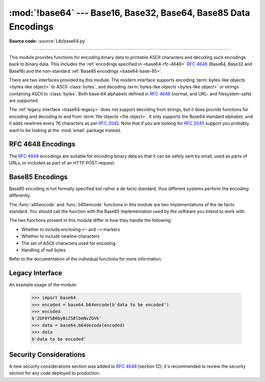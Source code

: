 :mod:`!base64` --- Base16, Base32, Base64, Base85 Data Encodings
================================================================

.. module:: base64
   :synopsis: RFC 4648: Base16, Base32, Base64 Data Encodings;
              Base85 and Ascii85

**Source code:** :source:`Lib/base64.py`

.. index::
   pair: base64; encoding
   single: MIME; base64 encoding

--------------

This module provides functions for encoding binary data to printable
ASCII characters and decoding such encodings back to binary data.
This includes the :ref:`encodings specified in <base64-rfc-4648>`
:rfc:`4648` (Base64, Base32 and Base16)
and the non-standard :ref:`Base85 encodings <base64-base-85>`.

There are two interfaces provided by this module.  The modern interface
supports encoding :term:`bytes-like objects <bytes-like object>` to ASCII
:class:`bytes`, and decoding :term:`bytes-like objects <bytes-like object>` or
strings containing ASCII to :class:`bytes`.  Both base-64 alphabets
defined in :rfc:`4648` (normal, and URL- and filesystem-safe) are supported.

The :ref:`legacy interface <base64-legacy>` does not support decoding from strings, but it does
provide functions for encoding and decoding to and from :term:`file objects
<file object>`.  It only supports the Base64 standard alphabet, and it adds
newlines every 76 characters as per :rfc:`2045`.  Note that if you are looking
for :rfc:`2045` support you probably want to be looking at the :mod:`email`
package instead.


.. versionchanged:: 3.3
   ASCII-only Unicode strings are now accepted by the decoding functions of
   the modern interface.

.. versionchanged:: 3.4
   Any :term:`bytes-like objects <bytes-like object>` are now accepted by all
   encoding and decoding functions in this module.  Ascii85/Base85 support added.


.. _base64-rfc-4648:

RFC 4648 Encodings
------------------

The :rfc:`4648` encodings are suitable for encoding binary data so that it can be
safely sent by email, used as parts of URLs, or included as part of an HTTP
POST request.

.. function:: b64encode(s, altchars=None)

   Encode the :term:`bytes-like object` *s* using Base64 and return the encoded
   :class:`bytes`.

   Optional *altchars* must be a :term:`bytes-like object` of length 2 which
   specifies an alternative alphabet for the ``+`` and ``/`` characters.
   This allows an application to e.g. generate URL or filesystem safe Base64
   strings.  The default is ``None``, for which the standard Base64 alphabet is used.

   May assert or raise a :exc:`ValueError` if the length of *altchars* is not 2.  Raises a
   :exc:`TypeError` if *altchars* is not a :term:`bytes-like object`.


.. function:: b64decode(s, altchars=None, validate=False)

   Decode the Base64 encoded :term:`bytes-like object` or ASCII string
   *s* and return the decoded :class:`bytes`.

   Optional *altchars* must be a :term:`bytes-like object` or ASCII string
   of length 2 which specifies the alternative alphabet used instead of the
   ``+`` and ``/`` characters.

   A :exc:`binascii.Error` exception is raised if *s* contains incorrect padding.
   When *validate* is ``False`` (the default), extra padding characters and
   discontinuous padding characters (``=`` characters in the middle of the string)
   are silently ignored. When *validate* is ``True``, such incorrect padding
   will result in a :exc:`binascii.Error`.

   If *validate* is ``False`` (the default), characters that are neither
   in the normal base-64 alphabet nor the alternative alphabet are
   discarded prior to the padding check.  If *validate* is ``True``,
   these non-alphabet characters in the input result in a
   :exc:`binascii.Error`.

   For more information about the strict base64 check, see :func:`binascii.a2b_base64`

   May assert or raise a :exc:`ValueError` if the length of *altchars* is not 2.

.. function:: standard_b64encode(s)

   Encode :term:`bytes-like object` *s* using the standard Base64 alphabet
   and return the encoded :class:`bytes`.


.. function:: standard_b64decode(s)

   Decode :term:`bytes-like object` or ASCII string *s* using the standard
   Base64 alphabet and return the decoded :class:`bytes`.


.. function:: urlsafe_b64encode(s)

   Encode :term:`bytes-like object` *s* using the
   URL- and filesystem-safe alphabet, which
   substitutes ``-`` instead of ``+`` and ``_`` instead of ``/`` in the
   standard Base64 alphabet, and return the encoded :class:`bytes`.  The result
   can still contain ``=``.


.. function:: urlsafe_b64decode(s)

   Decode :term:`bytes-like object` or ASCII string *s*
   using the URL- and filesystem-safe
   alphabet, which substitutes ``-`` instead of ``+`` and ``_`` instead of
   ``/`` in the standard Base64 alphabet, and return the decoded
   :class:`bytes`.


.. function:: b32encode(s)

   Encode the :term:`bytes-like object` *s* using Base32 and return the
   encoded :class:`bytes`.


.. function:: b32decode(s, casefold=False, map01=None)

   Decode the Base32 encoded :term:`bytes-like object` or ASCII string *s* and
   return the decoded :class:`bytes`.

   Optional *casefold* is a flag specifying
   whether a lowercase alphabet is acceptable as input.  For security purposes,
   the default is ``False``.

   :rfc:`4648` allows for optional mapping of the digit 0 (zero) to the letter O
   (oh), and for optional mapping of the digit 1 (one) to either the letter I (eye)
   or letter L (el).  The optional argument *map01* when not ``None``, specifies
   which letter the digit 1 should be mapped to (when *map01* is not ``None``, the
   digit 0 is always mapped to the letter O).  For security purposes the default is
   ``None``, so that 0 and 1 are not allowed in the input.

   A :exc:`binascii.Error` is raised if *s* is
   incorrectly padded or if there are non-alphabet characters present in the
   input.


.. function:: b32hexencode(s)

   Similar to :func:`b32encode` but uses the Extended Hex Alphabet, as defined in
   :rfc:`4648`.

   .. versionadded:: 3.10


.. function:: b32hexdecode(s, casefold=False)

   Similar to :func:`b32decode` but uses the Extended Hex Alphabet, as defined in
   :rfc:`4648`.

   This version does not allow the digit 0 (zero) to the letter O (oh) and digit
   1 (one) to either the letter I (eye) or letter L (el) mappings, all these
   characters are included in the Extended Hex Alphabet and are not
   interchangeable.

   .. versionadded:: 3.10


.. function:: b16encode(s)

   Encode the :term:`bytes-like object` *s* using Base16 and return the
   encoded :class:`bytes`.


.. function:: b16decode(s, casefold=False)

   Decode the Base16 encoded :term:`bytes-like object` or ASCII string *s* and
   return the decoded :class:`bytes`.

   Optional *casefold* is a flag specifying whether a
   lowercase alphabet is acceptable as input.  For security purposes, the default
   is ``False``.

   A :exc:`binascii.Error` is raised if *s* is
   incorrectly padded or if there are non-alphabet characters present in the
   input.

.. _base64-base-85:

Base85 Encodings
-----------------

Base85 encoding is not formally specified but rather a de facto standard,
thus different systems perform the encoding differently.

The :func:`a85encode` and :func:`b85encode` functions in this module are two implementations of
the de facto standard. You should call the function with the Base85
implementation used by the software you intend to work with.

The two functions present in this module differ in how they handle the following:

* Whether to include enclosing ``<~`` and ``~>`` markers
* Whether to include newline characters
* The set of ASCII characters used for encoding
* Handling of null bytes

Refer to the documentation of the individual functions for more information.

.. function:: a85encode(b, *, foldspaces=False, wrapcol=0, pad=False, adobe=False)

   Encode the :term:`bytes-like object` *b* using Ascii85 and return the
   encoded :class:`bytes`.

   *foldspaces* is an optional flag that uses the special short sequence 'y'
   instead of 4 consecutive spaces (ASCII 0x20) as supported by 'btoa'. This
   feature is not supported by the "standard" Ascii85 encoding.

   *wrapcol* controls whether the output should have newline (``b'\n'``)
   characters added to it. If this is non-zero, each output line will be
   at most this many characters long, excluding the trailing newline.

   *pad* controls whether the input is padded to a multiple of 4
   before encoding. Note that the ``btoa`` implementation always pads.

   *adobe* controls whether the encoded byte sequence is framed with ``<~``
   and ``~>``, which is used by the Adobe implementation.

   .. versionadded:: 3.4


.. function:: a85decode(b, *, foldspaces=False, adobe=False, ignorechars=b' \t\n\r\v')

   Decode the Ascii85 encoded :term:`bytes-like object` or ASCII string *b* and
   return the decoded :class:`bytes`.

   *foldspaces* is a flag that specifies whether the 'y' short sequence
   should be accepted as shorthand for 4 consecutive spaces (ASCII 0x20).
   This feature is not supported by the "standard" Ascii85 encoding.

   *adobe* controls whether the input sequence is in Adobe Ascii85 format
   (i.e. is framed with <~ and ~>).

   *ignorechars* should be a :term:`bytes-like object` or ASCII string
   containing characters to ignore
   from the input. This should only contain whitespace characters, and by
   default contains all whitespace characters in ASCII.

   .. versionadded:: 3.4


.. function:: b85encode(b, pad=False)

   Encode the :term:`bytes-like object` *b* using base85 (as used in e.g.
   git-style binary diffs) and return the encoded :class:`bytes`.

   If *pad* is true, the input is padded with ``b'\0'`` so its length is a
   multiple of 4 bytes before encoding.

   .. versionadded:: 3.4


.. function:: b85decode(b)

   Decode the base85-encoded :term:`bytes-like object` or ASCII string *b* and
   return the decoded :class:`bytes`.  Padding is implicitly removed, if
   necessary.

   .. versionadded:: 3.4


.. function:: z85encode(s)

   Encode the :term:`bytes-like object` *s* using Z85 (as used in ZeroMQ)
   and return the encoded :class:`bytes`.  See `Z85  specification
   <https://rfc.zeromq.org/spec/32/>`_ for more information.

   .. versionadded:: 3.13


.. function:: z85decode(s)

   Decode the Z85-encoded :term:`bytes-like object` or ASCII string *s* and
   return the decoded :class:`bytes`.  See `Z85  specification
   <https://rfc.zeromq.org/spec/32/>`_ for more information.

   .. versionadded:: 3.13


.. _base64-legacy:

Legacy Interface
----------------

.. function:: decode(input, output)

   Decode the contents of the binary *input* file and write the resulting binary
   data to the *output* file. *input* and *output* must be :term:`file objects
   <file object>`. *input* will be read until ``input.readline()`` returns an
   empty bytes object.


.. function:: decodebytes(s)

   Decode the :term:`bytes-like object` *s*, which must contain one or more
   lines of base64 encoded data, and return the decoded :class:`bytes`.

   .. versionadded:: 3.1


.. function:: encode(input, output)

   Encode the contents of the binary *input* file and write the resulting base64
   encoded data to the *output* file. *input* and *output* must be :term:`file
   objects <file object>`. *input* will be read until ``input.read()`` returns
   an empty bytes object. :func:`encode` inserts a newline character (``b'\n'``)
   after every 76 bytes of the output, as well as ensuring that the output
   always ends with a newline, as per :rfc:`2045` (MIME).


.. function:: encodebytes(s)

   Encode the :term:`bytes-like object` *s*, which can contain arbitrary binary
   data, and return :class:`bytes` containing the base64-encoded data, with newlines
   (``b'\n'``) inserted after every 76 bytes of output, and ensuring that
   there is a trailing newline, as per :rfc:`2045` (MIME).

   .. versionadded:: 3.1


An example usage of the module:

   >>> import base64
   >>> encoded = base64.b64encode(b'data to be encoded')
   >>> encoded
   b'ZGF0YSB0byBiZSBlbmNvZGVk'
   >>> data = base64.b64decode(encoded)
   >>> data
   b'data to be encoded'

.. _base64-security:

Security Considerations
-----------------------

A new security considerations section was added to :rfc:`4648` (section 12); it's
recommended to review the security section for any code deployed to production.

.. seealso::

   Module :mod:`binascii`
      Support module containing ASCII-to-binary and binary-to-ASCII conversions.

   :rfc:`1521` - MIME (Multipurpose Internet Mail Extensions) Part One: Mechanisms for Specifying and Describing the Format of Internet Message Bodies
      Section 5.2, "Base64 Content-Transfer-Encoding," provides the definition of the
      base64 encoding.

